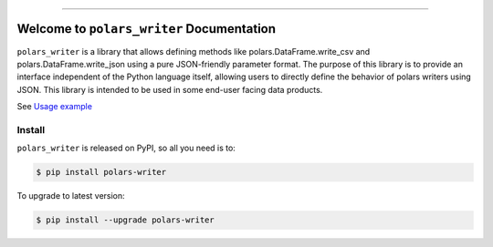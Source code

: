 
.. image:: https://readthedocs.org/projects/polars-writer/badge/?version=latest
    :target: https://polars-writer.readthedocs.io/en/latest/
    :alt: Documentation Status

.. image:: https://github.com/MacHu-GWU/polars_writer-project/actions/workflows/main.yml/badge.svg
    :target: https://github.com/MacHu-GWU/polars_writer-project/actions?query=workflow:CI

.. image:: https://codecov.io/gh/MacHu-GWU/polars_writer-project/branch/main/graph/badge.svg
    :target: https://codecov.io/gh/MacHu-GWU/polars_writer-project

.. image:: https://img.shields.io/pypi/v/polars-writer.svg
    :target: https://pypi.python.org/pypi/polars-writer

.. image:: https://img.shields.io/pypi/l/polars-writer.svg
    :target: https://pypi.python.org/pypi/polars-writer

.. image:: https://img.shields.io/pypi/pyversions/polars-writer.svg
    :target: https://pypi.python.org/pypi/polars-writer

.. image:: https://img.shields.io/badge/✍️_Release_History!--None.svg?style=social&logo=github
    :target: https://github.com/MacHu-GWU/polars_writer-project/blob/main/release-history.rst

.. image:: https://img.shields.io/badge/⭐_Star_me_on_GitHub!--None.svg?style=social&logo=github
    :target: https://github.com/MacHu-GWU/polars_writer-project

------

.. image:: https://img.shields.io/badge/Link-API-blue.svg
    :target: https://polars-writer.readthedocs.io/en/latest/py-modindex.html

.. image:: https://img.shields.io/badge/Link-Install-blue.svg
    :target: `install`_

.. image:: https://img.shields.io/badge/Link-GitHub-blue.svg
    :target: https://github.com/MacHu-GWU/polars_writer-project

.. image:: https://img.shields.io/badge/Link-Submit_Issue-blue.svg
    :target: https://github.com/MacHu-GWU/polars_writer-project/issues

.. image:: https://img.shields.io/badge/Link-Request_Feature-blue.svg
    :target: https://github.com/MacHu-GWU/polars_writer-project/issues

.. image:: https://img.shields.io/badge/Link-Download-blue.svg
    :target: https://pypi.org/pypi/polars-writer#files


Welcome to ``polars_writer`` Documentation
==============================================================================
.. image:: https://polars-writer.readthedocs.io/en/latest/_static/polars_writer-logo.png
    :target: https://polars-writer.readthedocs.io/en/latest/

``polars_writer`` is a library that allows defining methods like polars.DataFrame.write_csv and polars.DataFrame.write_json using a pure JSON-friendly parameter format. The purpose of this library is to provide an interface independent of the Python language itself, allowing users to directly define the behavior of polars writers using JSON. This library is intended to be used in some end-user facing data products.

See `Usage example <https://github.com/MacHu-GWU/polars_writer-project/blob/main/tests/test_writer.py>`_


.. _install:

Install
------------------------------------------------------------------------------

``polars_writer`` is released on PyPI, so all you need is to:

.. code-block:: console

    $ pip install polars-writer

To upgrade to latest version:

.. code-block:: console

    $ pip install --upgrade polars-writer
